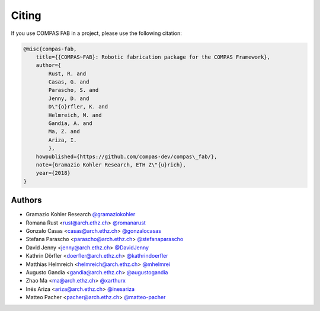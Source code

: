 ********************************************************************************
Citing
********************************************************************************

If you use COMPAS FAB in a project, please use the following citation:

.. code-block:: none

    @misc{compas-fab,
        title={{COMPAS~FAB}: Robotic fabrication package for the COMPAS Framework},
        author={
            Rust, R. and
            Casas, G. and
            Parascho, S. and
            Jenny, D. and
            D\"{o}rfler, K. and
            Helmreich, M. and
            Gandia, A. and
            Ma, Z. and
            Ariza, I.
            },
        howpublished={https://github.com/compas-dev/compas\_fab/},
        note={Gramazio Kohler Research, ETH Z\"{u}rich},
        year={2018}
    }

Authors
=======

* Gramazio Kohler Research `@gramaziokohler <https://github.com/gramaziokohler>`_
* Romana Rust <rust@arch.ethz.ch> `@romanarust <https://github.com/romanarust>`_
* Gonzalo Casas <casas@arch.ethz.ch> `@gonzalocasas <https://github.com/gonzalocasas>`_
* Stefana Parascho <parascho@arch.ethz.ch> `@stefanaparascho <https://github.com/stefanaparascho>`_
* David Jenny <jenny@arch.ethz.ch> `@DavidJenny <https://github.com/DavidJenny>`_
* Kathrin Dörfler <doerfler@arch.ethz.ch> `@kathrindoerfler <https://github.com/kathrindoerfler>`_
* Matthias Helmreich <helmreich@arch.ethz.ch> `@mhelmrei <https://github.com/mhelmrei>`_
* Augusto Gandia <gandia@arch.ethz.ch> `@augustogandia <https://github.com/augustogandia>`_
* Zhao Ma <ma@arch.ethz.ch> `@xarthurx <https://github.com/xarthurx>`_
* Inés Ariza <ariza@arch.ethz.ch> `@inesariza <https://github.com/inesariza>`_
* Matteo Pacher <pacher@arch.ethz.ch> `@matteo-pacher <https://github.com/matteo-pacher>`_
